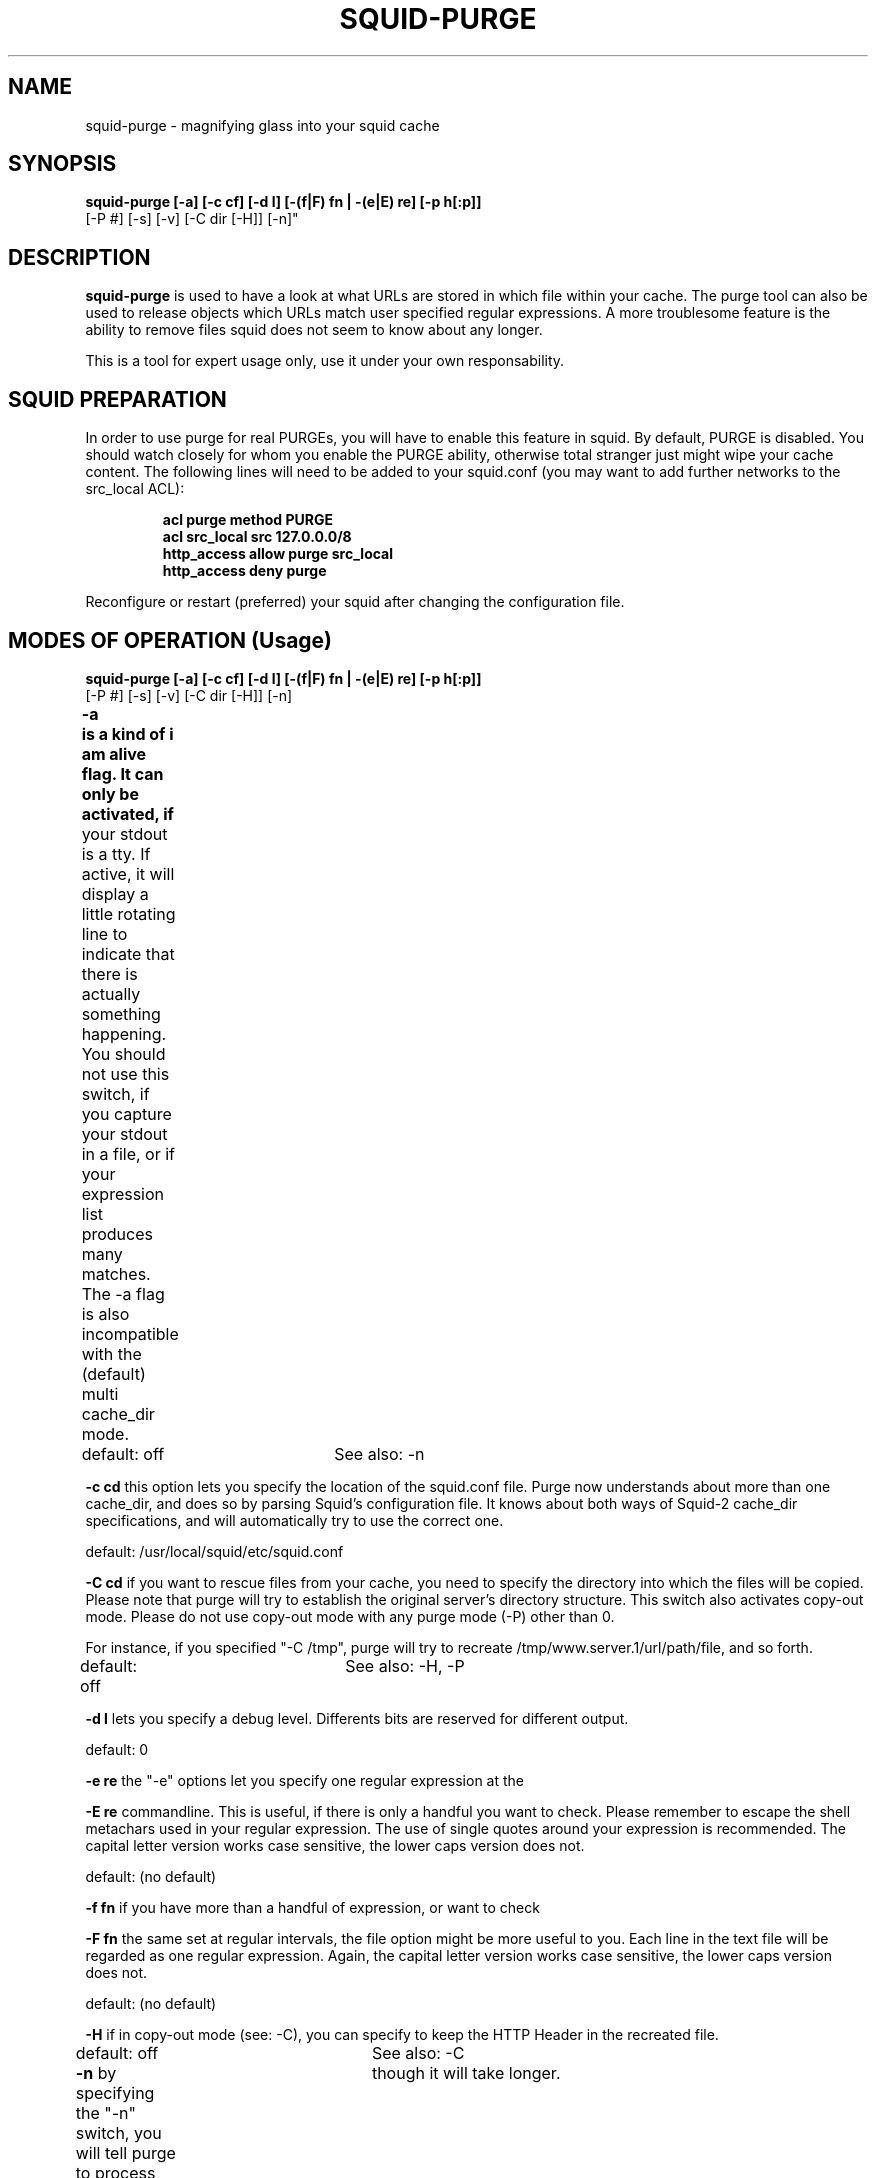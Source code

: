.TH SQUID-PURGE 8 "October 12, 2014" "" ""
.SH NAME
squid-purge \- magnifying glass into your squid cache
.SH SYNOPSIS
.BR "squid-purge [-a] [-c cf] [-d l] [-(f|F) fn | -(e|E) re] [-p h[:p]]
                [-P #] [-s] [-v] [-C dir [-H]] [-n]"
.SH DESCRIPTION
.B squid-purge
is used to have a look at what URLs are stored in which file within
your cache. The purge tool can also be used to release objects which URLs
match user specified regular expressions. A more troublesome feature is the
ability to remove files squid does not seem to know about any longer.

This is a tool for expert usage only, use it under your own responsability.

.SH SQUID PREPARATION
In order to use purge for real PURGEs, you will have to enable this feature
in squid. By default, PURGE is disabled. You should watch closely for whom
you enable the PURGE ability, otherwise total stranger just might wipe your
cache content. The following lines will need to be added to your squid.conf
(you may want to add further networks to the src_local ACL):
.PP
.RS
.P
.B acl purge method PURGE
.br
.B acl src_local src 127.0.0.0/8
.br
.B http_access allow purge src_local
.br
.B http_access deny  purge
.RE
.PP
Reconfigure or restart (preferred) your squid after changing the
configuration file.

.SH MODES OF OPERATION (Usage)

.B squid-purge   [-a] [-c cf] [-d l] [-(f|F) fn | -(e|E) re] [-p h[:p]]
                [-P #] [-s] [-v] [-C dir [-H]] [-n]

.B -a	is a kind of "i am alive" flag. It can only be activated, if
your stdout is a tty. If active, it will display a little 
rotating line to indicate that there is actually something
happening. You should not use this switch, if you capture 
your stdout in a file, or if your expression list produces
many matches. The -a flag is also incompatible with the
(default) multi cache_dir mode.

default: off		See also: -n

.B -c cd
this option lets you specify the location of the squid.conf file.
Purge now understands about more than one cache_dir, and does so
by parsing Squid's configuration file. It knows about both ways
of Squid-2 cache_dir specifications, and will automatically try
to use the correct one.

default: /usr/local/squid/etc/squid.conf

.B -C cd
if you want to rescue files from your cache, you need to specify
the directory into which the files will be copied. Please note
that purge will try to establish the original server's directory 
structure. This switch also activates copy-out mode. Please do 
not use copy-out mode with any purge mode (-P) other than 0.

For instance, if you specified "-C /tmp", purge will try to 
recreate /tmp/www.server.1/url/path/file, and so forth. 

default: off		See also: -H, -P

.B -d l
lets you specify a debug level. Differents bits are reserved for
different output.

default: 0

.B -e re
the "-e" options let you specify one regular expression at the 

.B -E re
commandline. This is useful, if there is only a handful you
want to check. Please remember to escape the shell metachars
used in your regular expression. The use of single quotes 
around your expression is recommended. The capital letter
version works case sensitive, the lower caps version does not.

default: (no default)

.B -f fn
if you have more than a handful of expression, or want to check

.B -F fn
the same set at regular intervals, the file option might be more
useful to you. Each line in the text file will be regarded as
one regular expression.  Again, the capital letter version works
case sensitive, the lower caps version does not.

default: (no default)

.B -H
if in copy-out mode (see: -C), you can specify to keep the
HTTP Header in the recreated file. 

default: off		See also: -C

.B -n
by specifying the "-n" switch, you will tell purge to process 
one cache_dir after another, instead of doing things in parallel.
If you have more than one cache_dir in your configuration
purge will fork off a worker process for each cache_dir to
do the checks for optimum speed, assuming a decently designed
cache. Since parallel execution will put quite some load on the 
system and its controllers, it is sometimes preferred to use 
less resources,	though it will take longer. 

default: parallel mode for more than one cache_dir

.B -p h[:p]
Some cache admins use a different port than 3128. The
purge tool will need to connect to your cache in order to send
the PURGE request (see -P). This option lets you specify the
host and port to connect to. The port is optional. The port
can be a name (check your /etc/services) or number. It is
separated from the host name portion by a single colon, no
spaces allowed.

default: localhost:3128

.B -P #
If you want to do more than just print your cache content, you
will need to specify this option. Each bit is reserved for a
different action. Only the use of the LSB is recommended, the
rest should be considered experimental.

.PP
.RS
.B no bit set:	just print
.br
.B bit#0 set:	send PURGE for matches
.br
.B bit#1 set:	unlink object file for 404 not found PURGEs
.br
.B bit#2 set:	unlink weird object files
.RE
.PP

If you use a value other than 0 or 1, you will need to slow
rebuild your cache content. A warning message will remind you
of that. If you use bit#1, all unsuccessful PURGEs will result
in the object file in your cache directory to be removed, because
squid does not seem to know about it any longer. Beware that the
asyncio might try to remove it after the purge tool, and thus
complains bitterly. Bit#1 only makes sense, if Bit#0 is also
set, otherwise it has no effect (since the HTTP status 404 is
never returned).

Bit#2 is reserved for strange files which do not even contain
a URL. Beware that these files may indicate a new object squid
currently intends to swap onto disk. If the file suddenly went
away, or is removed when squid tries to fetch the object, it
will complain bitterly. You must slow rebuild your cache, if
you use this option.

It is recommended that if you dare to use bit#1 or bit#2, you
should only grant the purge tool access to your squid, e.g. 
move the HTTP and ICP listening port of squid to a different
non-standard location during the purge.

default: 0 (just print)

.B -s
If you specify this switch, all commandline parameters will be
shown after they were parsed.

default: off

.B -v
be verbose in the things reported about the file. See the output
section below.


.SH OUTPUT

In regular mode, the output of purge consists of four columns. If the
URL contains not encoded whitespaces, it may look as if there are more
columns, but the last one is the URI.

 # name   meaning
 - ------ -----------------------------------------------------------
 1 file   name of cache file eximed which matches the re.
 2 status return result of purge request, "  0" in print mode.
 3 size   object size including stored headers, not file size.
 4 uri    perceived uri

Example for non-verbose output in print-mode:

/cache3/00/00/0000004A   0     5682 http://graphics.userfriendly.org/images/slovenia.gif

In verbose mode, additional columns are inserted before the uri. Time
stamps are reported using hexadecimal notation, and Squid's standard
for reporting "no such timestamp" == -1, and "unparsable timestamp" == -2.

 # name   meaning
 - ------ -----------------------------------------------------------
 1 file   name of cache file eximed which matches the re.
 2 status return result of purge request, "  0" in print mode "-P 0".
 3 size   object size including stored headers, not file size.
 4 md5    MD5 of URI from file, or "(no_md5_data_available)" string.
 5 ts     UTC of Value of Date: header in hex notation
 6 lr     UTC of last time the object was referenced
 7 ex     UTC of Expires: header
 8 lr     UTC of Last-Modified: header
 9 flags  Value of objects flags field in hex, see: Programmers Guide
10 refcnt number of times the object was referenced.
11 uri    STORE_META_URL uri or "strange_file"

Example for verbose output in print-mode:

/cache1/00/00/000000B7   0      406 7CFCB1D319F158ADC9CFD991BB8F6DCE 397d449b 39bf677b ffffffff 3820abfc 0460     1  http://www.netscape.com/images/nc_vera_tile.gif


.SH LIMITATIONS

.B Purge does not slow rebuild the cache for you.

.B It is still relatively slow, especially if your machine is low on memory
and/or unable to hold all OS directory cache entries in main memory.

.B should never be used on "busy" caches with purge modes higher than 1.


.SH TODO

1) use the stat() result on weird files to have a look at their ctime and 
mtime. If they are younger than, lets say 30 seconds, they were just
created by squid and should not be removed.

2) Add a query before purging objects or removing files, and add another
option to remove nagging for the experienced user.

3) The reported object size may be off by one.


.SH AUTHOR
Santiago Garcia Mantinan <manty@debian.org> based on purge's README

